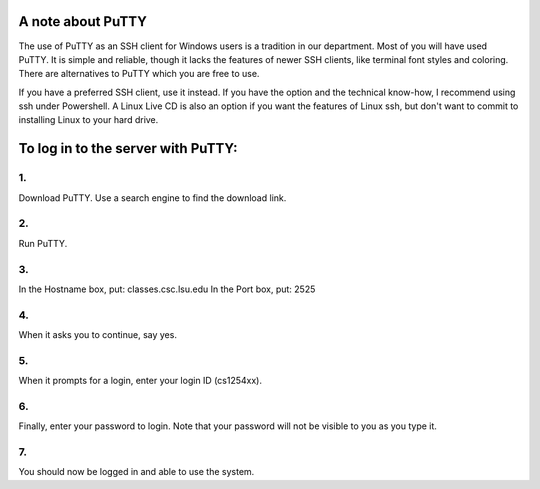 A note about PuTTY
==================

The use of PuTTY as an SSH client for Windows users is a tradition in our
department.  Most of you will have used PuTTY.  It is simple and reliable,
though it lacks the features of newer SSH clients, like terminal font styles
and coloring.  There are alternatives to PuTTY which you are free to use. 

If you have a preferred SSH client, use it instead.  If you have the option and
the technical know-how, I recommend using ssh under Powershell.  A Linux Live
CD is also an option if you want the features of Linux ssh, but don't want to
commit to installing Linux to your hard drive.



To log in to the server with PuTTY:
===================================


1.
----

Download PuTTY. Use a search engine to find the download link.


2.
----

Run PuTTY.


3.
----

In the Hostname box, put: classes.csc.lsu.edu 
In the Port box, put: 2525


4.
----

When it asks you to continue, say yes.


5.
----

When it prompts for a login, enter your login ID (cs1254xx).


6.
----

Finally, enter your password to login. Note that your password 
will not be visible to you as you type it.


7.
----

You should now be logged in and able to use the system.
